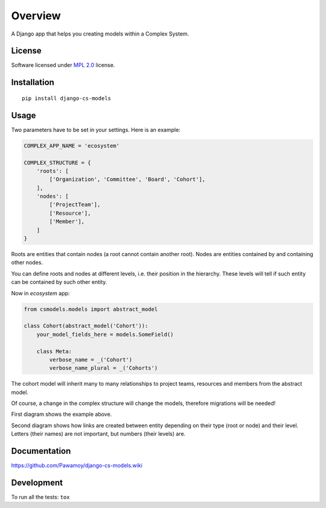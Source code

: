 ========
Overview
========

.. start-badges

|travis|
|codecov|
|landscape|
|version|
|downloads|
|wheel|
|gitter|

.. |travis| image:: https://travis-ci.org/Pawamoy/django-cs-models.svg?branch=master
    :alt: Travis-CI Build Status
    :target: https://travis-ci.org/Pawamoy/django-cs-models/

.. |codecov| image:: https://codecov.io/github/Pawamoy/django-cs-models/coverage.svg?branch=master
    :alt: Coverage Status
    :target: https://codecov.io/github/Pawamoy/django-cs-models/

.. |landscape| image:: https://landscape.io/github/Pawamoy/django-cs-models/master/landscape.svg?style=flat
    :target: https://landscape.io/github/Pawamoy/django-cs-models/
    :alt: Code Quality Status

.. |version| image:: https://img.shields.io/pypi/v/django-cs-models.svg?style=flat
    :alt: PyPI Package latest release
    :target: https://pypi.python.org/pypi/django-cs-models/

.. |downloads| image:: https://img.shields.io/pypi/dm/django-cs-models.svg?style=flat
    :alt: PyPI Package monthly downloads
    :target: https://pypi.python.org/pypi/django-cs-models/

.. |wheel| image:: https://img.shields.io/pypi/wheel/django-cs-models.svg?style=flat
    :alt: PyPI Wheel
    :target: https://pypi.python.org/pypi/django-cs-models/

.. |gitter| image:: https://badges.gitter.im/Pawamoy/django-cs-models.svg
    :alt: Join the chat at https://gitter.im/Pawamoy/django-cs-models
    :target: https://gitter.im/Pawamoy/django-cs-models?utm_source=badge&utm_medium=badge&utm_campaign=pr-badge&utm_content=badge


.. end-badges

A Django app that helps you creating models within a Complex System.

License
=======

Software licensed under `MPL 2.0`_ license.

.. _BSD-2 : https://opensource.org/licenses/BSD-2-Clause
.. _MPL 2.0 : https://www.mozilla.org/en-US/MPL/2.0/

Installation
============

::

    pip install django-cs-models


Usage
=====

Two parameters have to be set in your settings. Here is an example:

.. code:: python

    COMPLEX_APP_NAME = 'ecosystem'

    COMPLEX_STRUCTURE = {
        'roots': [
            ['Organization', 'Committee', 'Board', 'Cohort'],
        ],
        'nodes': [
            ['ProjectTeam'],
            ['Resource'],
            ['Member'],
        ]
    }

Roots are entities that contain nodes (a root cannot contain another root).
Nodes are entities contained by and containing other nodes.

You can define roots and nodes at different levels, i.e. their position
in the hierarchy. These levels will tell if such entity can be
contained by such other entity.

Now in `ecosystem` app:

.. code:: python

    from csmodels.models import abstract_model

    class Cohort(abstract_model('Cohort')):
        your_model_fields_here = models.SomeField()

        class Meta:
            verbose_name = _('Cohort')
            verbose_name_plural = _('Cohorts')


The cohort model will inherit many to many relationships to
project teams, resources and members from the abstract model.

Of course, a change in the complex structure will change the models,
therefore migrations will be needed!

First diagram shows the example above.

.. image:: http://i.imgur.com/a2dGa9V.png
    :alt: Example diagram


Second diagram shows how links are created between entity depending on their
type (root or node) and their level. Letters (their names) are not important,
but numbers (their levels) are.

.. image:: http://i.imgur.com/apJNGpe.png
    :alt: Abstract diagram


Documentation
=============

https://github.com/Pawamoy/django-cs-models.wiki

Development
===========

To run all the tests: ``tox``
